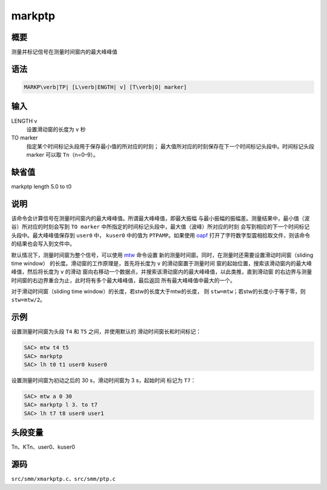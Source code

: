 .. _cmd:markptp:

markptp
=======

概要
----

测量并标记信号在测量时间窗内的最大峰峰值

语法
----

.. code:: bash

    MARKP\verb|TP| [L\verb|ENGTH| v] [T\verb|O| marker]

输入
----

LENGTH v
    设置滑动窗的长度为 ``v`` 秒

TO marker
    指定某个时间标记头段用于保存最小值的所对应的时刻；
    最大值所对应的时刻保存在下一个时间标记头段中。时间标记头段marker
    可以取 ``Tn``\ （n=0–9）。

缺省值
------

markptp length 5.0 to t0

说明
----

该命令会计算信号在测量时间窗内的最大峰峰值。所谓最大峰峰值，即最大振幅
与最小振幅的振幅差。测量结果中，最小值（波谷）所对应的时刻会写到
``TO marker`` 中所指定的时间标记头段中，最大值（波峰）所对应的时刻
会写到相应的下一个时间标记头段中。最大峰峰值保存到 ``user0`` 中，
``kuser0`` 中的值为 ``PTPAMP``\ 。如果使用
`oapf </commands/oapf.html>`__
打开了字符数字型震相拾取文件，则该命令的结果也会写入到文件中。

默认情况下，测量时间窗为整个信号，可以使用 `mtw </commands/mtw.html>`__
命令设置 新的测量时间窗。同时，在测量时还需要设置滑动时间窗（sliding
time window） 的长度。滑动窗的工作原理是，首先将长度为 ``v``
的滑动窗置于测量时间
窗的起始位置，搜索该滑动窗内的最大峰峰值，然后将长度为 ``v`` 的滑动
窗向右移动一个数据点，并搜索该滑动窗内的最大峰峰值，以此类推，直到滑动窗
的右边界与测量时间窗的右边界重合为止，此时将有多个最大峰峰值，最后返回
所有最大峰峰值中最大的一个。

对于滑动时间窗（sliding time window）的长度，若stw的长度大于mtw的长度，
则 ``stw=mtw``\ ；若stw的长度小于等于零，则 ``stw=mtw/2``\ 。

示例
----

设置测量时间窗为头段 ``T4`` 和 ``T5`` 之间，并使用默认的
滑动时间窗长和时间标记：

.. code:: bash

    SAC> mtw t4 t5
    SAC> markptp
    SAC> lh t0 t1 user0 kuser0

设置测量时间窗为初动之后的 30 s，滑动时间窗为 3 s，起始时间 标记为
``T7``\ ：

.. code:: bash

    SAC> mtw a 0 30
    SAC> markptp l 3. to t7
    SAC> lh t7 t8 user0 user1

头段变量
--------

Tn、KTn、user0、kuser0

源码
----

``src/smm/xmarkptp.c``\ 、\ ``src/smm/ptp.c``
